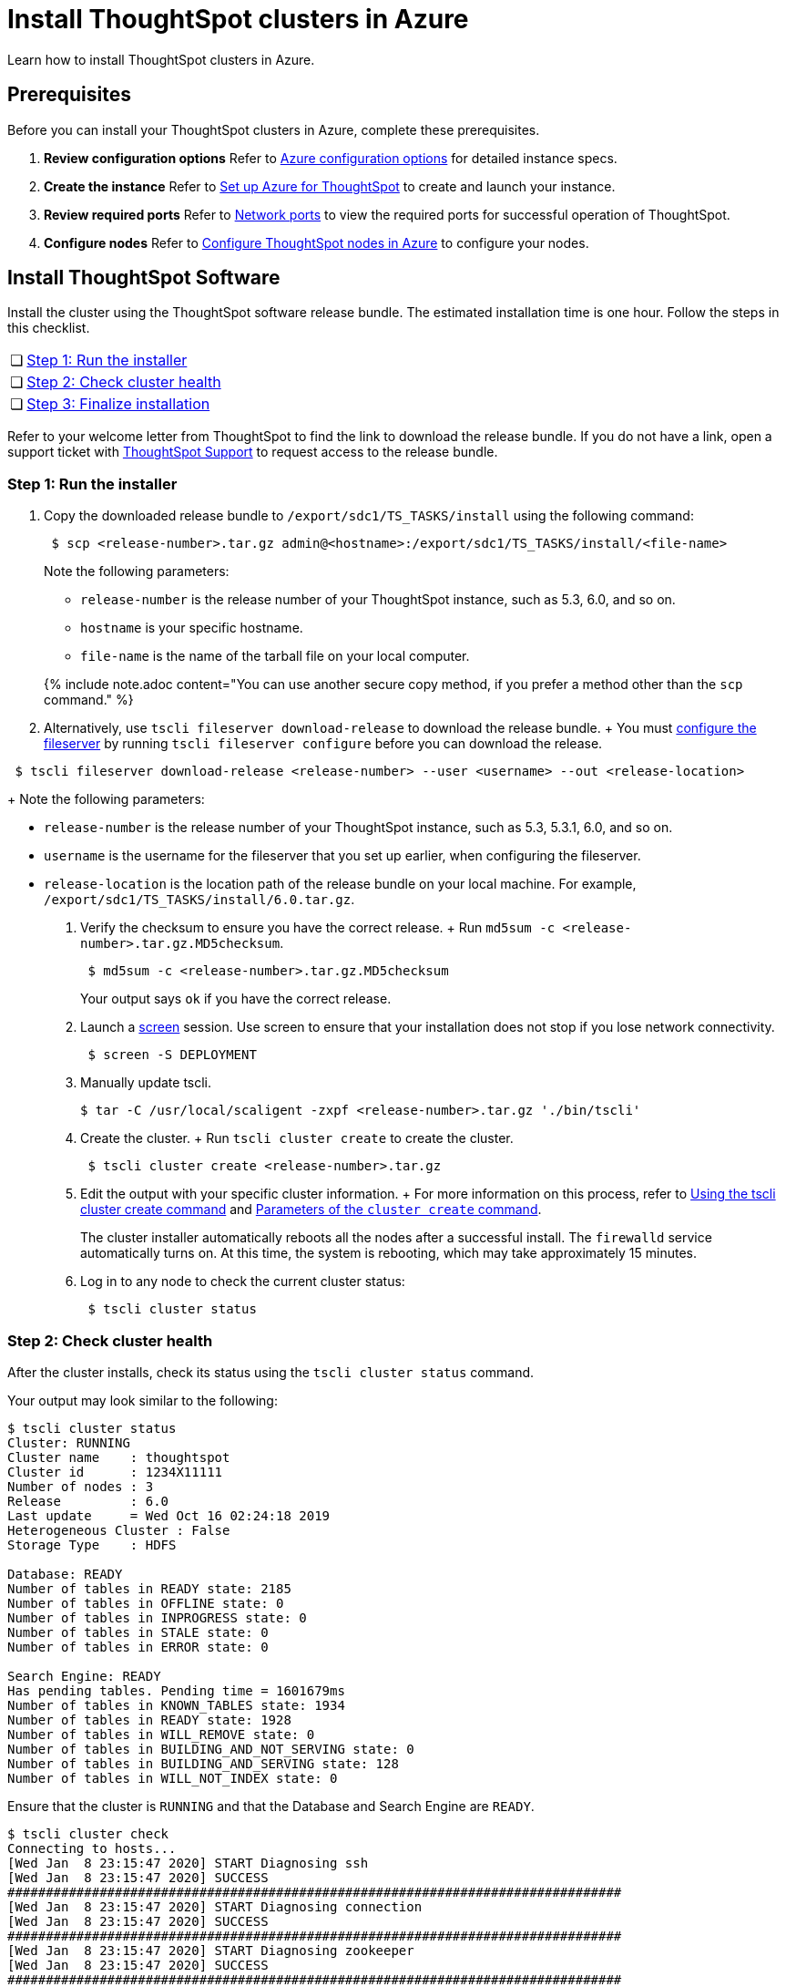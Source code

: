 = Install ThoughtSpot clusters in Azure
:last_updated: ["2/27/2020"]
:linkattrs:

Learn how to install ThoughtSpot clusters in Azure.

== Prerequisites

Before you can install your ThoughtSpot clusters in Azure, complete these prerequisites.

. *Review configuration options* Refer to xref:configuration-options.adoc[Azure configuration options] for detailed instance specs.
. *Create the instance* Refer to xref:launch-an-instance.adoc[Set up Azure for ThoughtSpot] to create and launch your instance.
. *Review required ports* Refer to xref:ports.adoc[Network ports] to view the required ports for successful operation of ThoughtSpot.
. *Configure nodes* Refer to xref:installing-azure.adoc[Configure ThoughtSpot nodes in Azure] to configure your nodes.

[#cluster-install]
== Install ThoughtSpot Software

Install the cluster using the ThoughtSpot software release bundle.
The estimated installation time is one hour.
Follow the steps in this checklist.

[cols="5%,95%"]
|===
| &#10063;
| <<cluster-step-1,Step 1: Run the installer>>

| &#10063;
| <<cluster-step-2,Step 2: Check cluster health>>

| &#10063;
| <<cluster-step-3,Step 3: Finalize installation>>
|===

Refer to your welcome letter from ThoughtSpot to find the link to download the release bundle.
If you do not have a link, open a support ticket with xref:contact.adoc[ThoughtSpot Support] to request access to the release bundle.

[#cluster-step-1]
=== Step 1: Run the installer

. Copy the downloaded release bundle to `/export/sdc1/TS_TASKS/install` using the following command:
+
----
 $ scp <release-number>.tar.gz admin@<hostname>:/export/sdc1/TS_TASKS/install/<file-name>
----
+
Note the following parameters:

 ** `release-number` is the release number of your ThoughtSpot instance, such as 5.3, 6.0, and so on.
 ** `hostname` is your specific hostname.
 ** `file-name` is the name of the tarball file on your local computer.

+
{% include note.adoc content="You can use another secure copy method, if you prefer a method other than the `scp` command." %}

. Alternatively, use `tscli fileserver download-release` to download the release bundle.
+ You must xref:tscli-command-ref.adoc#tscli-fileserver[configure the fileserver] by running `tscli fileserver configure` before you can download the release.
+
+
----
 $ tscli fileserver download-release <release-number> --user <username> --out <release-location>
----
+
Note the following parameters:

 ** `release-number` is the release number of your ThoughtSpot instance, such as 5.3, 5.3.1, 6.0, and so on.
 ** `username` is the username for the fileserver that you set up earlier, when configuring the fileserver.
 ** `release-location` is the location path of the release bundle on your local machine.
For example, `/export/sdc1/TS_TASKS/install/6.0.tar.gz`.

. Verify the checksum to ensure you have the correct release.
+ Run `md5sum -c <release-number>.tar.gz.MD5checksum`.
+
----
 $ md5sum -c <release-number>.tar.gz.MD5checksum
----
+
Your output says `ok` if you have the correct release.

. Launch a https://linux.die.net/man/1/screen[screen,window=_blank] session.
Use screen to ensure that your installation does not stop if you lose network connectivity.
+
----
 $ screen -S DEPLOYMENT
----

. Manually update tscli.

 $ tar -C /usr/local/scaligent -zxpf <release-number>.tar.gz './bin/tscli'

. Create the cluster.
+ Run `tscli cluster create` to create the cluster.
+
----
 $ tscli cluster create <release-number>.tar.gz
----

. Edit the output with your specific cluster information.
+ For more information on this process, refer to xref:cluster-create.adoc[Using the tscli cluster create command] and xref:parameters-cluster-create.adoc[Parameters of the `cluster create` command].
+
The cluster installer automatically reboots all the nodes after a successful install.
The `firewalld` service automatically turns on.
At this time, the system is rebooting, which may take approximately 15 minutes.
+

. Log in to any node to check the current cluster status:
+
----
 $ tscli cluster status
----

[#cluster-step-2]
=== Step 2: Check cluster health

After the cluster installs, check its status using the `tscli cluster status` command.

Your output may look similar to the following:

[source,console]
----
$ tscli cluster status
Cluster: RUNNING
Cluster name    : thoughtspot
Cluster id      : 1234X11111
Number of nodes : 3
Release         : 6.0
Last update     = Wed Oct 16 02:24:18 2019
Heterogeneous Cluster : False
Storage Type    : HDFS

Database: READY
Number of tables in READY state: 2185
Number of tables in OFFLINE state: 0
Number of tables in INPROGRESS state: 0
Number of tables in STALE state: 0
Number of tables in ERROR state: 0

Search Engine: READY
Has pending tables. Pending time = 1601679ms
Number of tables in KNOWN_TABLES state: 1934
Number of tables in READY state: 1928
Number of tables in WILL_REMOVE state: 0
Number of tables in BUILDING_AND_NOT_SERVING state: 0
Number of tables in BUILDING_AND_SERVING state: 128
Number of tables in WILL_NOT_INDEX state: 0
----

Ensure that the cluster is `RUNNING` and that the Database and Search Engine are `READY`.

 $ tscli cluster check
 Connecting to hosts...
 [Wed Jan  8 23:15:47 2020] START Diagnosing ssh
 [Wed Jan  8 23:15:47 2020] SUCCESS
 ################################################################################
 [Wed Jan  8 23:15:47 2020] START Diagnosing connection
 [Wed Jan  8 23:15:47 2020] SUCCESS
 ################################################################################
 [Wed Jan  8 23:15:47 2020] START Diagnosing zookeeper
 [Wed Jan  8 23:15:47 2020] SUCCESS
 ################################################################################
 [Wed Jan  8 23:15:47 2020] START Diagnosing sage
 [Wed Jan  8 23:15:48 2020] SUCCESS
 ################################################################################
 [Wed Jan  8 23:15:48 2020] START Diagnosing timezone
 [Wed Jan  8 23:15:48 2020] SUCCESS
 ################################################################################
 [Wed Jan  8 23:15:48 2020] START Diagnosing disk
 [Wed Jan  8 23:15:48 2020] SUCCESS
 ################################################################################
 [Wed Jan  8 23:15:48 2020] START Diagnosing cassandra
 [Wed Jan  8 23:15:48 2020] SUCCESS
 ################################################################################
 [Wed Jan  8 23:15:48 2020] START Diagnosing hdfs
 [Wed Jan  8 23:16:02 2020] SUCCESS
 ################################################################################
 [Wed Jan  8 23:16:02 2020] START Diagnosing orion-oreo
 [Wed Jan  8 23:16:02 2020] SUCCESS
 ################################################################################
 [Wed Jan  8 23:16:02 2020] START Diagnosing memcheck
 [Wed Jan  8 23:16:02 2020] SUCCESS
 ################################################################################
 [Wed Jan  8 23:16:02 2020] START Diagnosing ntp
 [Wed Jan  8 23:16:08 2020] SUCCESS
 ################################################################################
 [Wed Jan  8 23:16:08 2020] START Diagnosing trace_vault
 [Wed Jan  8 23:16:09 2020] SUCCESS
 ################################################################################
 [Wed Jan  8 23:16:09 2020] START Diagnosing postgres
 [Wed Jan  8 23:16:11 2020] SUCCESS
 ################################################################################
 [Wed Jan  8 23:16:11 2020] START Diagnosing disk-health
 [Wed Jan  8 23:16:11 2020] SUCCESS
 ################################################################################
 [Wed Jan  8 23:16:11 2020] START Diagnosing falcon
 [Wed Jan  8 23:16:12 2020] SUCCESS
 ################################################################################
 [Wed Jan  8 23:16:12 2020] START Diagnosing orion-cgroups
 [Wed Jan  8 23:16:12 2020] SUCCESS
 ################################################################################
 [Wed Jan  8 23:16:12 2020] START Diagnosing callosum
 /usr/lib/python2.7/site-packages/urllib3/connectionpool.py:852: InsecureRequestWarning: Unverified HTTPS request is being made. Adding certificate verification is strongly advised. See: https://urllib3.readthedocs.io/en/latest/advanced-usage.adoc#ssl-warnings
   InsecureRequestWarning)
 [Wed Jan  8 23:16:12 2020] SUCCESS
 ################################################################################

Your output may look something like the above.
Ensure that all diagnostics show `SUCCESS`.

WARNING: If `tscli cluster check` returns an error, it may suggest you run `tscli storage gc` to resolve the issue.
If you run `tscli storage gc`, note that it restarts your cluster.

[#cluster-step-3]
=== Step 3: Finalize installation

After the cluster status changes to `READY`, sign in to ThoughtSpot on your browser.
Follow these steps:

. Start a browser from your computer.
. Enter your secure IP information on the address line.
+
----
 https://<IP-address>
----

. If you don't have a security certificate for ThoughtSpot, you must bypass the security warning:
 ** Click *Advanced*
 ** Click *Proceed*
. The ThoughtSpot sign-in page appears.
. In the <<ts-login,ThoughtSpot sign-in window>>, enter admin credentials, and click *Sign in*.
ThoughtSpot recommends changing the default admin password.

[#ts-login]
image:ts-login-page.png[ThoughtSpot's sign-in window]
// {% include image.adoc file="ts-login-page.png" title="ThoughtSpot's sign-in window" alt="Sign in to ThoughtSpot. Enter Username, Password, and click Sign in. You may select the Remember me option." caption="ThoughtSpot's sign-in window" %}

== Lean configuration

*(For use with thin provisioning only)* If you have a xref:cloud.adoc#use-small-and-medium-instance-types-when-applicable[small or medium instance type], with less than 100GB of data, advanced lean configuration is required before loading any data into ThoughtSpot.
After installing the cluster, contact xref:contact.adoc[ThoughtSpot Support] for assistance with this configuration.

== Additional resources

As you develop your expertise in Azure cluster installation, we recommend the following ThoughtSpot U course:

* https://training.thoughtspot.com/create-upgrade-patch-a-thoughtspot-cluster/430642[Create a Cluster, window=_blank]

See other training resources at:

image::ts-u.png[link="https://training.thoughtspot.com/", window=_blank]

'''
> **Related information**
>
> Use these references for successful installation and administration of ThoughtSpot:
>
> * xref:nodesconfig-example.adoc[The nodes.config file]
> * xref:parameters-nodesconfig.adoc[Parameters of the nodes.config file]
> * xref:cluster-create.adoc[Using the tscli cluster create command]
> * xref:parameters-cluster-create.adoc[Parameters of the cluster create command]
> * xref:contact.adoc[Contact Support]
